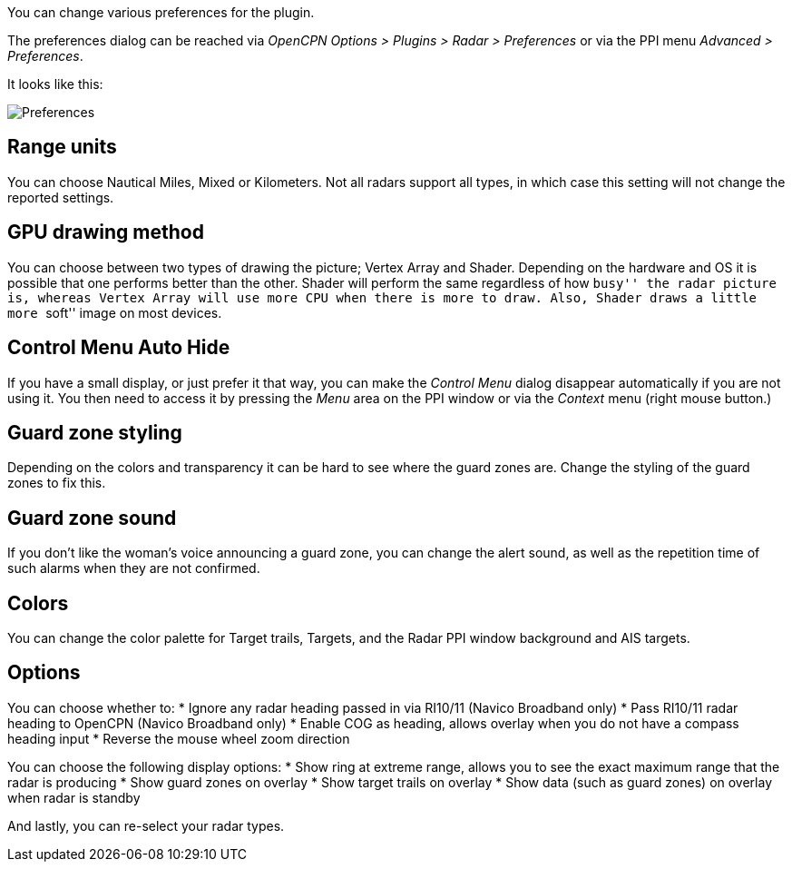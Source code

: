 You can change various preferences for the plugin.

The preferences dialog can be reached via _OpenCPN Options > Plugins >
Radar > Preferences_ or via the PPI menu _Advanced > Preferences_.

It looks like this:

image::preferences.png[Preferences]

== Range units

You can choose Nautical Miles, Mixed or Kilometers. Not all radars
support all types, in which case this setting will not change the
reported settings.

== GPU drawing method

You can choose between two types of drawing the picture; Vertex Array
and Shader. Depending on the hardware and OS it is possible that one
performs better than the other. Shader will perform the same regardless
of how ``busy'' the radar picture is, whereas Vertex Array will use more
CPU when there is more to draw. Also, Shader draws a little more
``soft'' image on most devices.

== Control Menu Auto Hide

If you have a small display, or just prefer it that way, you can make
the _Control Menu_ dialog disappear automatically if you are not using
it. You then need to access it by pressing the _Menu_ area on the PPI
window or via the _Context_ menu (right mouse button.)

== Guard zone styling

Depending on the colors and transparency it can be hard to see where the
guard zones are. Change the styling of the guard zones to fix this.

== Guard zone sound

If you don’t like the woman’s voice announcing a guard zone, you can
change the alert sound, as well as the repetition time of such alarms
when they are not confirmed.

== Colors

You can change the color palette for Target trails, Targets, and the
Radar PPI window background and AIS targets.

== Options

You can choose whether to: * Ignore any radar heading passed in via
RI10/11 (Navico Broadband only) * Pass RI10/11 radar heading to OpenCPN
(Navico Broadband only) * Enable COG as heading, allows overlay when you
do not have a compass heading input * Reverse the mouse wheel zoom
direction

You can choose the following display options: * Show ring at extreme
range, allows you to see the exact maximum range that the radar is
producing * Show guard zones on overlay * Show target trails on overlay
* Show data (such as guard zones) on overlay when radar is standby

And lastly, you can re-select your radar types.
